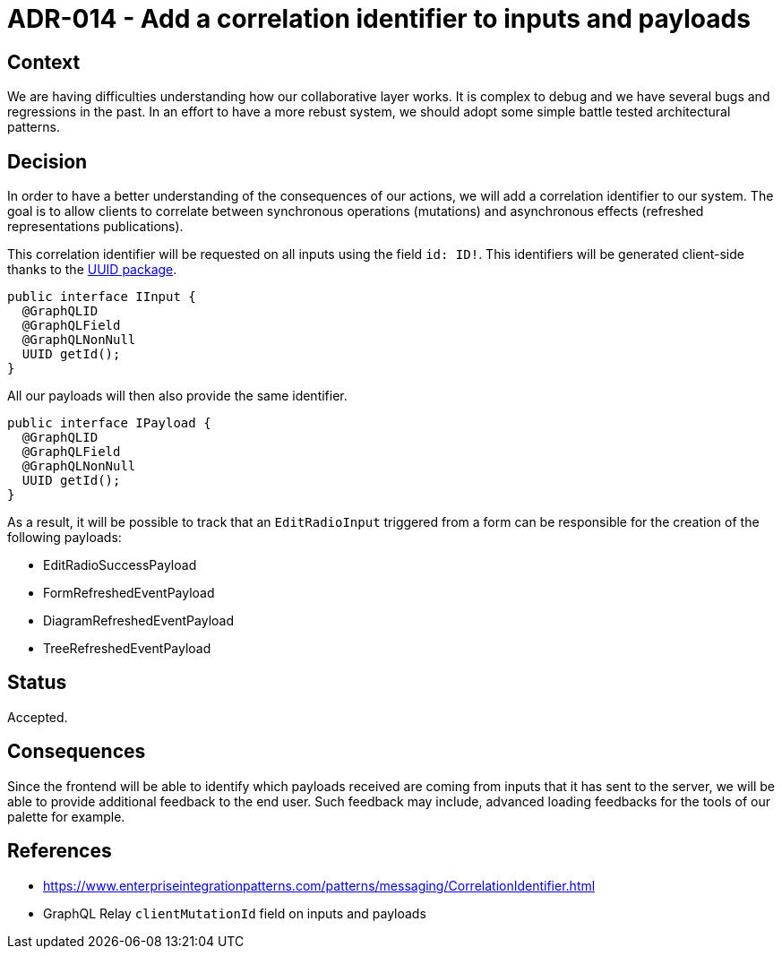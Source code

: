 = ADR-014 - Add a correlation identifier to inputs and payloads

== Context

We are having difficulties understanding how our collaborative layer works.
It is complex to debug and we have several bugs and regressions in the past.
In an effort to have a more rebust system, we should adopt some simple battle tested architectural patterns.

== Decision

In order to have a better understanding of the consequences of our actions, we will add a correlation identifier to our system.
The goal is to allow clients to correlate between synchronous operations (mutations) and asynchronous effects (refreshed representations publications).

This correlation identifier will be requested on all inputs using the field `id: ID!`.
This identifiers will be generated client-side thanks to the https://www.npmjs.com/package/uuid[UUID package].

```
public interface IInput {
  @GraphQLID
  @GraphQLField
  @GraphQLNonNull
  UUID getId();
}
```

All our payloads will then also provide the same identifier.

```
public interface IPayload {
  @GraphQLID
  @GraphQLField
  @GraphQLNonNull
  UUID getId();
}
```

As a result, it will be possible to track that an `EditRadioInput` triggered from a form can be responsible for the creation of the following payloads:

- EditRadioSuccessPayload
- FormRefreshedEventPayload
- DiagramRefreshedEventPayload
- TreeRefreshedEventPayload

== Status

Accepted.

== Consequences

Since the frontend will be able to identify which payloads received are coming from inputs that it has sent to the server, we will be able to provide additional feedback to the end user.
Such feedback may include, advanced loading feedbacks for the tools of our palette for example.

== References

- https://www.enterpriseintegrationpatterns.com/patterns/messaging/CorrelationIdentifier.html
- GraphQL Relay `clientMutationId` field on inputs and payloads